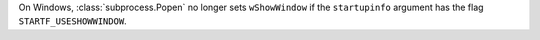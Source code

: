 On Windows, :class:`subprocess.Popen` no longer sets ``wShowWindow`` if the
``startupinfo`` argument has the flag ``STARTF_USESHOWWINDOW``.
